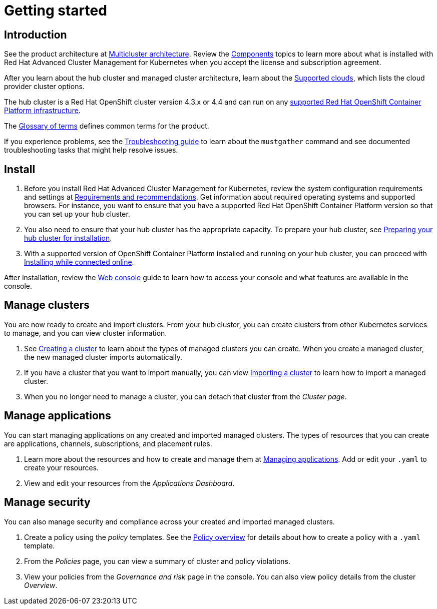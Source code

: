 [#getting-started]
= Getting started

[#introduction]
== Introduction

See the product architecture at xref:../about/architecture.adoc[Multicluster architecture]. Review the xref:../about/components.adoc[Components] topics to learn more about what is installed with Red Hat Advanced Cluster Management for Kubernetes when you accept the license and subscription agreement.

After you learn about the hub cluster and managed cluster architecture, learn about the link:../manage_cluster/supported-clouds.adoc[Supported clouds], which lists the cloud provider cluster options.

The hub cluster is a Red Hat OpenShift cluster version 4.3.x or 4.4 and can run on any https://docs.openshift.com/container-platform/4.3/architecture/architecture-installation.html[supported Red Hat OpenShift Container Platform infrastructure].

The xref:../about/glossary_terms.adoc[Glossary of terms] defines common terms for the product.

If you experience problems, see the link:../troubleshoot_acm/troubleshooting.adoc[Troubleshooting guide] to learn about the `mustgather` command and see documented troubleshooting tasks that might help resolve issues.

[#install]
== Install

. Before you install Red Hat Advanced Cluster Management for Kubernetes, review the system configuration requirements and settings at link:../install/requirements.adoc[Requirements and recommendations].
Get information about required operating systems and supported browsers.
For instance, you want to ensure that you have a supported Red Hat OpenShift Container Platform version so that you can set up your hub cluster.
. You also need to ensure that your hub cluster has the appropriate capacity.
To prepare your hub cluster, see link:../install/prep.adoc[Preparing your hub cluster for installation].
. With a supported version of OpenShift Container Platform installed and running on your hub cluster, you can proceed with link:../install/install_connected.adoc[Installing while connected online].

After installation, review the link:../console/console_intro.adoc[Web console] guide to learn how to access your console and what features are available in the console.

[#manage-clusters]
== Manage clusters

You are now ready to create and import clusters.
From your hub cluster, you can create clusters from other Kubernetes services to manage, and you can view cluster information.

. See link:../manage_cluster/create.adoc[Creating a cluster] to learn about the types of managed clusters you can create.
When you create a managed cluster, the new managed cluster imports automatically.
. If you have a cluster that you want to import manually, you can view link:../manage_cluster/import.adoc[Importing a cluster] to learn how to import a managed cluster.
. When you no longer need to manage a cluster, you can detach that cluster from the _Cluster page_.

[#manage-applications]
== Manage applications

You can start managing applications on any created and imported managed clusters.
The types of resources that you can create are applications, channels, subscriptions, and placement rules.

. Learn more about the resources and how to create and manage them at link:../manage_applications/app_management_overview.adoc[Managing applications].
Add or edit your `.yaml` to create your resources.
. View and edit your resources from the _Applications Dashboard_.

[#manage-security]
== Manage security

You can also manage security and compliance across your created and imported managed clusters.

. Create a policy using the _policy_ templates.
See the link:../security/policy_example.adoc[Policy overview] for details about how to create a policy with a `.yaml` template.
. From the _Policies_ page, you can view a summary of cluster and policy violations.
. View your policies from the _Governance and risk_ page in the console.
You can also view policy details from the cluster _Overview_.
